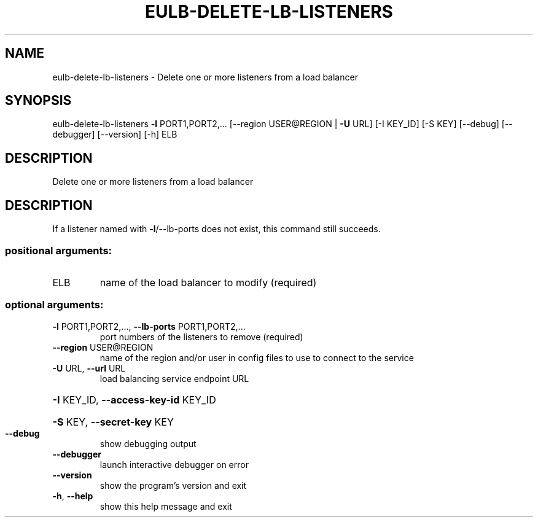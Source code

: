 .\" DO NOT MODIFY THIS FILE!  It was generated by help2man 1.44.1.
.TH EULB-DELETE-LB-LISTENERS "1" "January 2015" "euca2ools 3.0.5" "User Commands"
.SH NAME
eulb-delete-lb-listeners \- Delete one or more listeners from a load balancer
.SH SYNOPSIS
eulb\-delete\-lb\-listeners \fB\-l\fR PORT1,PORT2,...
[\-\-region USER@REGION | \fB\-U\fR URL] [\-I KEY_ID]
[\-S KEY] [\-\-debug] [\-\-debugger] [\-\-version]
[\-h]
ELB
.SH DESCRIPTION
Delete one or more listeners from a load balancer
.SH DESCRIPTION
If a listener named with \fB\-l\fR/\-\-lb\-ports does not exist, this command
still succeeds.
.SS "positional arguments:"
.TP
ELB
name of the load balancer to modify (required)
.SS "optional arguments:"
.TP
\fB\-l\fR PORT1,PORT2,..., \fB\-\-lb\-ports\fR PORT1,PORT2,...
port numbers of the listeners to remove (required)
.TP
\fB\-\-region\fR USER@REGION
name of the region and/or user in config files to use
to connect to the service
.TP
\fB\-U\fR URL, \fB\-\-url\fR URL
load balancing service endpoint URL
.HP
\fB\-I\fR KEY_ID, \fB\-\-access\-key\-id\fR KEY_ID
.HP
\fB\-S\fR KEY, \fB\-\-secret\-key\fR KEY
.TP
\fB\-\-debug\fR
show debugging output
.TP
\fB\-\-debugger\fR
launch interactive debugger on error
.TP
\fB\-\-version\fR
show the program's version and exit
.TP
\fB\-h\fR, \fB\-\-help\fR
show this help message and exit
